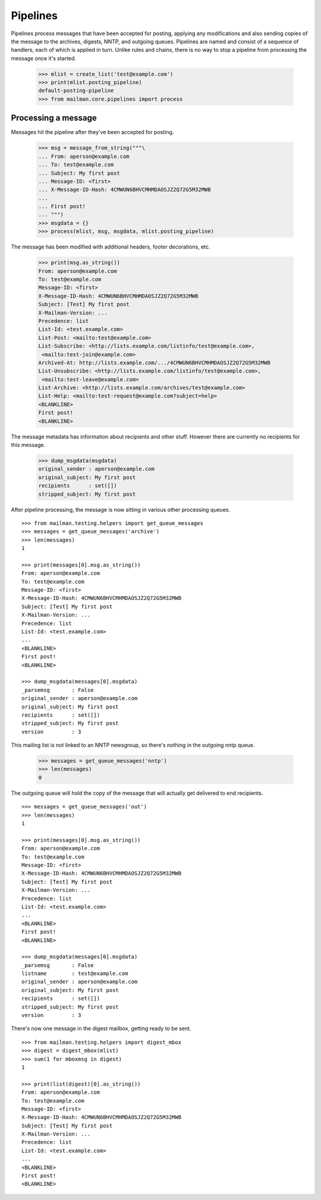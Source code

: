 =========
Pipelines
=========

Pipelines process messages that have been accepted for posting, applying any
modifications and also sending copies of the message to the archives, digests,
NNTP, and outgoing queues.  Pipelines are named and consist of a sequence of
handlers, each of which is applied in turn.  Unlike rules and chains, there is
no way to stop a pipeline from processing the message once it's started.

    >>> mlist = create_list('test@example.com')
    >>> print(mlist.posting_pipeline)
    default-posting-pipeline
    >>> from mailman.core.pipelines import process


Processing a message
====================

Messages hit the pipeline after they've been accepted for posting.

    >>> msg = message_from_string("""\
    ... From: aperson@example.com
    ... To: test@example.com
    ... Subject: My first post
    ... Message-ID: <first>
    ... X-Message-ID-Hash: 4CMWUN6BHVCMHMDAOSJZ2Q72G5M32MWB
    ...
    ... First post!
    ... """)
    >>> msgdata = {}
    >>> process(mlist, msg, msgdata, mlist.posting_pipeline)

The message has been modified with additional headers, footer decorations,
etc.

    >>> print(msg.as_string())
    From: aperson@example.com
    To: test@example.com
    Message-ID: <first>
    X-Message-ID-Hash: 4CMWUN6BHVCMHMDAOSJZ2Q72G5M32MWB
    Subject: [Test] My first post
    X-Mailman-Version: ...
    Precedence: list
    List-Id: <test.example.com>
    List-Post: <mailto:test@example.com>
    List-Subscribe: <http://lists.example.com/listinfo/test@example.com>,
     <mailto:test-join@example.com>
    Archived-At: http://lists.example.com/.../4CMWUN6BHVCMHMDAOSJZ2Q72G5M32MWB
    List-Unsubscribe: <http://lists.example.com/listinfo/test@example.com>,
     <mailto:test-leave@example.com>
    List-Archive: <http://lists.example.com/archives/test@example.com>
    List-Help: <mailto:test-request@example.com?subject=help>
    <BLANKLINE>
    First post!
    <BLANKLINE>

The message metadata has information about recipients and other stuff.
However there are currently no recipients for this message.

    >>> dump_msgdata(msgdata)
    original_sender : aperson@example.com
    original_subject: My first post
    recipients      : set([])
    stripped_subject: My first post

After pipeline processing, the message is now sitting in various other
processing queues.
::

    >>> from mailman.testing.helpers import get_queue_messages
    >>> messages = get_queue_messages('archive')
    >>> len(messages)
    1

    >>> print(messages[0].msg.as_string())
    From: aperson@example.com
    To: test@example.com
    Message-ID: <first>
    X-Message-ID-Hash: 4CMWUN6BHVCMHMDAOSJZ2Q72G5M32MWB
    Subject: [Test] My first post
    X-Mailman-Version: ...
    Precedence: list
    List-Id: <test.example.com>
    ...
    <BLANKLINE>
    First post!
    <BLANKLINE>

    >>> dump_msgdata(messages[0].msgdata)
    _parsemsg       : False
    original_sender : aperson@example.com
    original_subject: My first post
    recipients      : set([])
    stripped_subject: My first post
    version         : 3

This mailing list is not linked to an NNTP newsgroup, so there's nothing in
the outgoing nntp queue.

    >>> messages = get_queue_messages('nntp')
    >>> len(messages)
    0

The outgoing queue will hold the copy of the message that will actually get
delivered to end recipients.
::

    >>> messages = get_queue_messages('out')
    >>> len(messages)
    1

    >>> print(messages[0].msg.as_string())
    From: aperson@example.com
    To: test@example.com
    Message-ID: <first>
    X-Message-ID-Hash: 4CMWUN6BHVCMHMDAOSJZ2Q72G5M32MWB
    Subject: [Test] My first post
    X-Mailman-Version: ...
    Precedence: list
    List-Id: <test.example.com>
    ...
    <BLANKLINE>
    First post!
    <BLANKLINE>

    >>> dump_msgdata(messages[0].msgdata)
    _parsemsg       : False
    listname        : test@example.com
    original_sender : aperson@example.com
    original_subject: My first post
    recipients      : set([])
    stripped_subject: My first post
    version         : 3

There's now one message in the digest mailbox, getting ready to be sent.
::

    >>> from mailman.testing.helpers import digest_mbox
    >>> digest = digest_mbox(mlist)
    >>> sum(1 for mboxmsg in digest)
    1

    >>> print(list(digest)[0].as_string())
    From: aperson@example.com
    To: test@example.com
    Message-ID: <first>
    X-Message-ID-Hash: 4CMWUN6BHVCMHMDAOSJZ2Q72G5M32MWB
    Subject: [Test] My first post
    X-Mailman-Version: ...
    Precedence: list
    List-Id: <test.example.com>
    ...
    <BLANKLINE>
    First post!
    <BLANKLINE>


.. Clean up the digests
   >>> digest.clear()
   >>> digest.flush()
   >>> sum(1 for msg in digest_mbox(mlist))
   0
